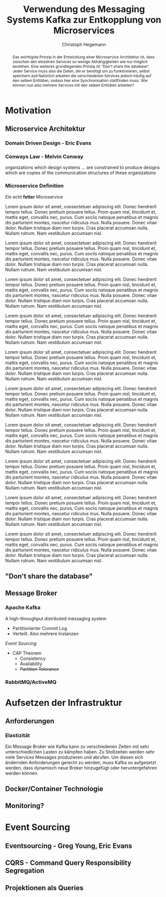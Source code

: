 #+BEGIN_SRC emacs-lisp :results silent :exports none
    (unless (find "kc-report" org-latex-classes :key 'car
                  :test 'equal))

  (add-to-list 'org-latex-classes
               '("kc-report"
                 "\\documentclass[11pt,a4paper]{scrreprt}
  \\usepackage[T1]{fontenc}
  \\usepackage{fontspec}
  \\usepackage{graphicx}
  \\defaultfontfeatures{Mapping=tex-text}
  \\setromanfont{Charis SIL}
  \\setsansfont{Gentium Plus}
  \\setmonofont[Scale=0.8]{DejaVu Sans Mono}
  \\usepackage{geometry}
        [NO-DEFAULT-PACKAGES]
        [NO-PACKAGES]"
                 ("\\chapter{%s}" . "\\chapter*{%s}")
                 ("\\section{%s}" . "\\section*{%s}")
                 ("\\subsection{%s}" . "\\subsection*{%s}")
                 ("\\subsubsection{%s}" . "\\subsubsection*{%s}")
                 ("\\paragraph{%s}" . "\\paragraph*{%s}")
                 ("\\subparagraph{%s}" . "\\subparagraph*{%s}")))

    (setq org-latex-pdf-process
    '("latexmk -xelatex -interaction=nonstopmode -pdf %f"))
#+END_SRC

#+AUTHOR: Christoph Hegemann
#+TITLE: Verwendung des Messaging Systems Kafka zur Entkopplung von Microservices
#+LATEX_CLASS: kc-report
# #+LATEX_CLASS_OPTIONS: [a4paper, oneside, abstract=true, BCOR=11pt, fontsize=11pt, draft=true, titlepage=false, headsepline=true]
#+LATEX_CLASS_OPTIONS: [a4paper, oneside, abstract=true, BCOR=11pt, fontsize=12pt, draft=false, titlepage=true, headsepline=true]
#+LATEX_HEADER: \usepackage[hyperref,x11names]{xcolor}
#+LATEX_HEADER: \usepackage[colorlinks=true,urlcolor=SteelBlue4,linkcolor=Firebrick4]{hyperref}
#+LATEX_HEADER: \usepackage[normalem]{ulem}
#+LATEX_HEADER: \usepackage[ngerman]{babel}
#+LATEX_HEADER: \usepackage{csquotes}
# #+LATEX_HEADER: \usepackage{setspace}
#+LATEX_HEADER: \setcounter{tocdepth}{1}
#+LATEX_HEADER: \setcounter{secnumdepth}{1}
#+LATEX_HEADER: \pagestyle{headings}
#+LATEX_HEADER: \usepackage[backend=biber, style=science, backref=true]{biblatex}
#+LATEX_HEADER: \addbibresource{literatur.bib}
#+BIBLIOGRAPHY: literatur.bib

#+BEGIN_abstract
  Das wichtigste Prinzip in der Entwicklung einer Microservice Architektur ist,
  dass zwischen den einzelnen Services so wenige Abhängigkeiten wie nur möglich
  bestehen.
  Eine weiteres grundlegendes Prinzip ist "Don't share the database". Jeder
  Service muss also die Daten, die er benötigt um zu funktionieren, selbst
  speichern.asd
  Natürlich arbeiten die verschiedenen Services jedoch häufig auf den selben
  Entitäten, sodass hier eine Synchronisation stattfinden muss.
  Wie können nun also mehrere Services mit den selben Entitäten arbeiten?
#+END_abstract

* Motivation
** Microservice Architektur
*** Domain Driven Design - Eric Evans \cite{Evans-DomainDrivenDesign}
*** Conways Law - Melvin Conway
    organizations which design systems ... are constrained to produce designs
    which are copies of the communication structures of these organizations
*** Microservice Definition
    Ein echt *fetter* Microservice

 Lorem ipsum dolor sit amet, consectetuer adipiscing elit.  Donec hendrerit tempor tellus.  Donec pretium posuere tellus.  Proin quam nisl, tincidunt et, mattis eget, convallis nec, purus.  Cum sociis natoque penatibus et magnis dis parturient montes, nascetur ridiculus mus.  Nulla posuere.  Donec vitae dolor.  Nullam tristique diam non turpis.  Cras placerat accumsan nulla.  Nullam rutrum.  Nam vestibulum accumsan nisl.

 Lorem ipsum dolor sit amet, consectetuer adipiscing elit.  Donec hendrerit tempor tellus.  Donec pretium posuere tellus.  Proin quam nisl, tincidunt et, mattis eget, convallis nec, purus.  Cum sociis natoque penatibus et magnis dis parturient montes, nascetur ridiculus mus.  Nulla posuere.  Donec vitae dolor.  Nullam tristique diam non turpis.  Cras placerat accumsan nulla.  Nullam rutrum.  Nam vestibulum accumsan nisl.

 Lorem ipsum dolor sit amet, consectetuer adipiscing elit.  Donec hendrerit tempor tellus.  Donec pretium posuere tellus.  Proin quam nisl, tincidunt et, mattis eget, convallis nec, purus.  Cum sociis natoque penatibus et magnis dis parturient montes, nascetur ridiculus mus.  Nulla posuere.  Donec vitae dolor.  Nullam tristique diam non turpis.  Cras placerat accumsan nulla.  Nullam rutrum.  Nam vestibulum accumsan nisl.

 Lorem ipsum dolor sit amet, consectetuer adipiscing elit.  Donec hendrerit tempor tellus.  Donec pretium posuere tellus.  Proin quam nisl, tincidunt et, mattis eget, convallis nec, purus.  Cum sociis natoque penatibus et magnis dis parturient montes, nascetur ridiculus mus.  Nulla posuere.  Donec vitae dolor.  Nullam tristique diam non turpis.  Cras placerat accumsan nulla.  Nullam rutrum.  Nam vestibulum accumsan nisl.

 Lorem ipsum dolor sit amet, consectetuer adipiscing elit.  Donec hendrerit tempor tellus.  Donec pretium posuere tellus.  Proin quam nisl, tincidunt et, mattis eget, convallis nec, purus.  Cum sociis natoque penatibus et magnis dis parturient montes, nascetur ridiculus mus.  Nulla posuere.  Donec vitae dolor.  Nullam tristique diam non turpis.  Cras placerat accumsan nulla.  Nullam rutrum.  Nam vestibulum accumsan nisl.

 Lorem ipsum dolor sit amet, consectetuer adipiscing elit.  Donec hendrerit tempor tellus.  Donec pretium posuere tellus.  Proin quam nisl, tincidunt et, mattis eget, convallis nec, purus.  Cum sociis natoque penatibus et magnis dis parturient montes, nascetur ridiculus mus.  Nulla posuere.  Donec vitae dolor.  Nullam tristique diam non turpis.  Cras placerat accumsan nulla.  Nullam rutrum.  Nam vestibulum accumsan nisl.

 Lorem ipsum dolor sit amet, consectetuer adipiscing elit.  Donec hendrerit tempor tellus.  Donec pretium posuere tellus.  Proin quam nisl, tincidunt et, mattis eget, convallis nec, purus.  Cum sociis natoque penatibus et magnis dis parturient montes, nascetur ridiculus mus.  Nulla posuere.  Donec vitae dolor.  Nullam tristique diam non turpis.  Cras placerat accumsan nulla.  Nullam rutrum.  Nam vestibulum accumsan nisl.

 Lorem ipsum dolor sit amet, consectetuer adipiscing elit.  Donec hendrerit tempor tellus.  Donec pretium posuere tellus.  Proin quam nisl, tincidunt et, mattis eget, convallis nec, purus.  Cum sociis natoque penatibus et magnis dis parturient montes, nascetur ridiculus mus.  Nulla posuere.  Donec vitae dolor.  Nullam tristique diam non turpis.  Cras placerat accumsan nulla.  Nullam rutrum.  Nam vestibulum accumsan nisl.

 Lorem ipsum dolor sit amet, consectetuer adipiscing elit.  Donec hendrerit tempor tellus.  Donec pretium posuere tellus.  Proin quam nisl, tincidunt et, mattis eget, convallis nec, purus.  Cum sociis natoque penatibus et magnis dis parturient montes, nascetur ridiculus mus.  Nulla posuere.  Donec vitae dolor.  Nullam tristique diam non turpis.  Cras placerat accumsan nulla.  Nullam rutrum.  Nam vestibulum accumsan nisl.

 Lorem ipsum dolor sit amet, consectetuer adipiscing elit.  Donec hendrerit tempor tellus.  Donec pretium posuere tellus.  Proin quam nisl, tincidunt et, mattis eget, convallis nec, purus.  Cum sociis natoque penatibus et magnis dis parturient montes, nascetur ridiculus mus.  Nulla posuere.  Donec vitae dolor.  Nullam tristique diam non turpis.  Cras placerat accumsan nulla.  Nullam rutrum.  Nam vestibulum accumsan nisl.
** "Don't share the database"
** Message Broker
*** Apache Kafka
    :PROPERTIES:
    :UNNUMBERED: t
    :END:
    A high-throughput distributed messaging system

    - Partitionierter Commit Log
    - Verteilt. Also mehrere Instanzen
    [[Event Sourcing][Event Sourcing]]
    - CAP Theorem
      - Consistency
      - Availability
      - +Partition Tolerance+
*** RabbitMQ/ActiveMQ
    :PROPERTIES:
    :UNNUMBERED: t
    :END:
* Aufsetzen der Infrastruktur
** Anforderungen
*** Elastizität
    Ein Message Broker wie Kafka kann zu verschiedenen Zeiten mit sehr
    unterschiedlichen Lasten zu kämpfen haben. Zu Stoßzeiten werden sehr viele
    Services Messages produzieren und abrufen. Um diesen sich ändernden
    Anforderungen gerecht zu werden, muss Kafka so aufgesetzt werden, dass
    dynamisch neue Broker hinzugefügt oder heruntergefahren werden können.

   
** Docker/Container Technologie
** Monitoring?
* Event Sourcing
** Eventsourcing - Greg Young, Eric Evans
** CQRS - Command Query Responsibility Segregation
** Projektionen als Queries


\printbibliography
